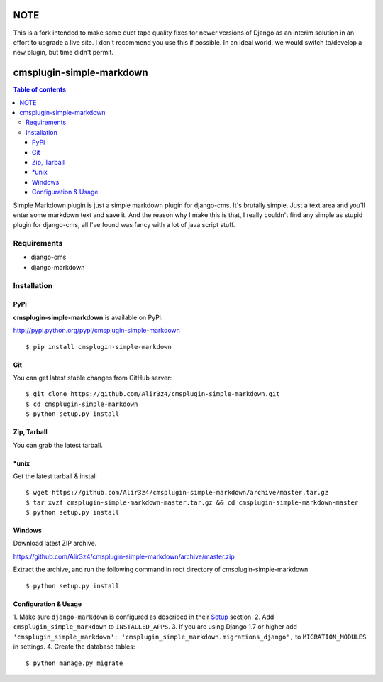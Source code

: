 =========================
NOTE
=========================

This is a fork intended to make some duct tape quality fixes for newer versions of Django as an interim solution in an effort to upgrade a live site.
I don't recommend you use this if possible. In an ideal world, we would switch to/develop a new plugin, but time didn't permit.


=========================
cmsplugin-simple-markdown
=========================
.. contents:: Table of contents

Simple Markdown plugin is just a simple markdown plugin for django-cms.
It's brutally simple. Just a text area and you'll enter some markdown text and save it.
And the reason why I make this is that, I really couldn't find any simple as stupid plugin
for django-cms, all I've found was fancy with a lot of java script stuff.


Requirements
=============

- django-cms
- django-markdown

Installation
==============

PyPi
-----

**cmsplugin-simple-markdown** is available on PyPi:

http://pypi.python.org/pypi/cmsplugin-simple-markdown
::

    $ pip install cmsplugin-simple-markdown

Git
---

You can get latest stable changes from GitHub server:
::

    $ git clone https://github.com/Alir3z4/cmsplugin-simple-markdown.git
    $ cd cmsplugin-simple-markdown
    $ python setup.py install

Zip, Tarball
------------

You can grab the latest tarball.

*unix
------

Get the latest tarball & install
::

    $ wget https://github.com/Alir3z4/cmsplugin-simple-markdown/archive/master.tar.gz
    $ tar xvzf cmsplugin-simple-markdown-master.tar.gz && cd cmsplugin-simple-markdown-master
    $ python setup.py install

Windows
-------

Download latest ZIP archive.

https://github.com/Alir3z4/cmsplugin-simple-markdown/archive/master.zip

Extract the archive, and run the following command in root directory of cmsplugin-simple-markdown
::

    $ python setup.py install

Configuration & Usage
----------------------

1. Make sure ``django-markdown`` is configured as described in their `Setup
<https://github.com/klen/django_markdown#id5>`_ section.
2. Add ``cmsplugin_simple_markdown`` to  ``INSTALLED_APPS``.
3. If you are using Django 1.7 or higher add ``'cmsplugin_simple_markdown': 'cmsplugin_simple_markdown.migrations_django',`` to ``MIGRATION_MODULES`` in settings.
4. Create the database tables::

    $ python manage.py migrate
